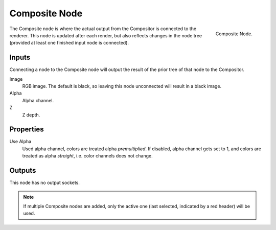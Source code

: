 .. _bpy.types.CompositorNodeComposite:

**************
Composite Node
**************

.. figure:: /images/compositing_node-types_CompositorNodeComposite.webp
   :align: right
   :alt: Composite Node.

   Composite Node.

The Composite node is where the actual output from the Compositor
is connected to the renderer.
This node is updated after each render, but also reflects changes in the node tree
(provided at least one finished input node is connected).


Inputs
======

Connecting a node to the Composite node will output the result of the prior
tree of that node to the Compositor.

Image
   RGB image. The default is black, so leaving this node unconnected will result in a black image.
Alpha
   Alpha channel.
Z
   Z depth.


Properties
==========

Use Alpha
   Used alpha channel, colors are treated alpha *premultiplied*.
   If disabled, alpha channel gets set to 1,
   and colors are treated as alpha *straight*, i.e. color channels does not change.


Outputs
=======

This node has no output sockets.

.. note::

   If multiple Composite nodes are added, only the active one
   (last selected, indicated by a red header) will be used.
